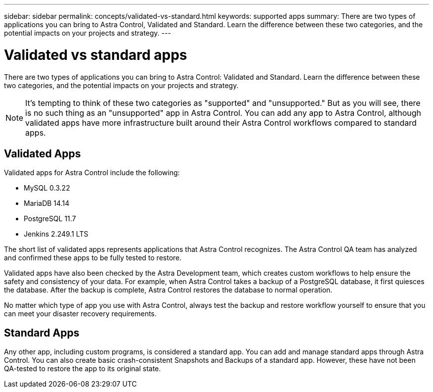 ---
sidebar: sidebar
permalink: concepts/validated-vs-standard.html
keywords: supported apps
summary: There are two types of applications you can bring to Astra Control, Validated and Standard. Learn the difference between these two categories, and the potential impacts on your projects and strategy.
---

= Validated vs standard apps
:hardbreaks:
:icons: font
:imagesdir: ../media/concepts/

There are two types of applications you can bring to Astra Control: Validated and Standard. Learn the difference between these two categories, and the potential impacts on your projects and strategy.

NOTE: It's tempting to think of these two categories as "supported" and "unsupported." But as you will see, there is no such thing as an "unsupported" app in Astra Control. You can add any app to Astra Control, although validated apps have more infrastructure built around their Astra Control workflows compared to standard apps.

== Validated Apps

Validated apps for Astra Control include the following:

* MySQL 0.3.22
* MariaDB 14.14
* PostgreSQL 11.7
* Jenkins 2.249.1 LTS

The short list of validated apps represents applications that Astra Control recognizes. The Astra Control QA team has analyzed and confirmed these apps to be fully tested to restore.

Validated apps have also been checked by the Astra Development team, which creates custom workflows to help ensure the safety and consistency of your data. For example, when Astra Control takes a backup of a PostgreSQL database, it first quiesces the database. After the backup is complete, Astra Control restores the database to normal operation.

No matter which type of app you use with Astra Control, always test the backup and restore workflow yourself to ensure that you can meet your disaster recovery requirements.


== Standard Apps

Any other app, including custom programs, is considered a standard app. You can add and manage standard apps through Astra Control. You can also create basic crash-consistent Snapshots and Backups of a standard app. However, these have not been QA-tested to restore the app to its original state.
